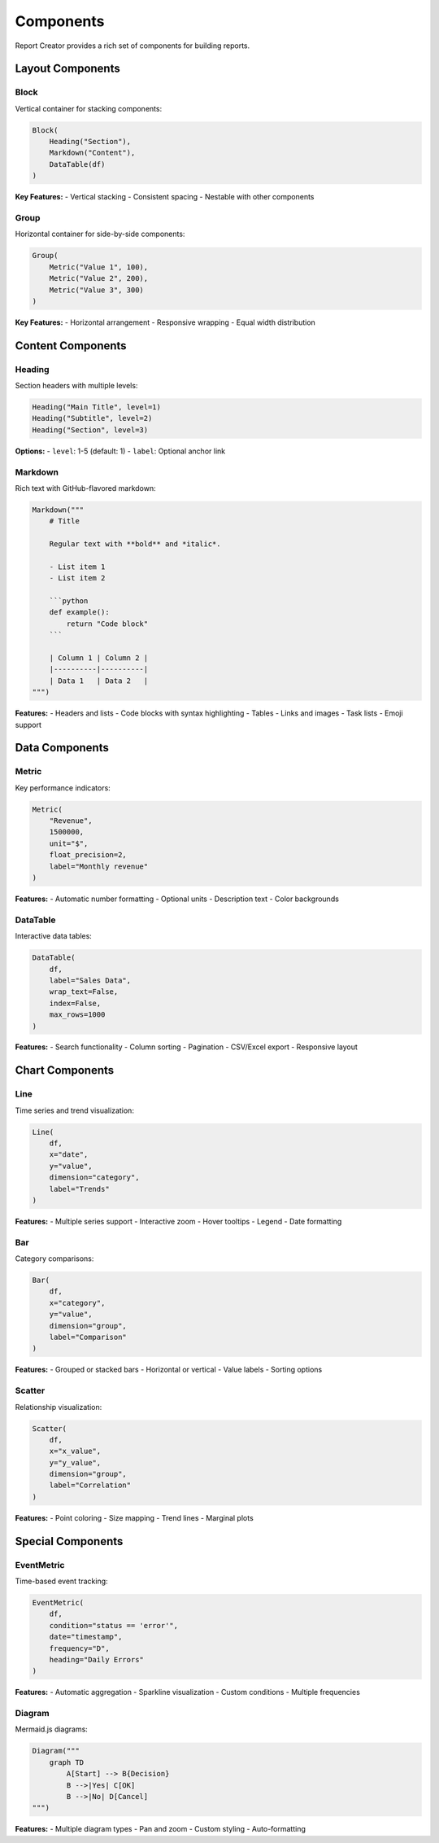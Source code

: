 Components
==========

Report Creator provides a rich set of components for building reports.

Layout Components
---------------

Block
~~~~~
Vertical container for stacking components:

.. code-block:: python

   Block(
       Heading("Section"),
       Markdown("Content"),
       DataTable(df)
   )

**Key Features:**
- Vertical stacking
- Consistent spacing
- Nestable with other components

Group
~~~~~
Horizontal container for side-by-side components:

.. code-block:: python

   Group(
       Metric("Value 1", 100),
       Metric("Value 2", 200),
       Metric("Value 3", 300)
   )

**Key Features:**
- Horizontal arrangement
- Responsive wrapping
- Equal width distribution

Content Components
----------------

Heading
~~~~~~~
Section headers with multiple levels:

.. code-block:: python

   Heading("Main Title", level=1)
   Heading("Subtitle", level=2)
   Heading("Section", level=3)

**Options:**
- ``level``: 1-5 (default: 1)
- ``label``: Optional anchor link

Markdown
~~~~~~~
Rich text with GitHub-flavored markdown:

.. code-block:: python

   Markdown("""
       # Title
       
       Regular text with **bold** and *italic*.
       
       - List item 1
       - List item 2
       
       ```python
       def example():
           return "Code block"
       ```
       
       | Column 1 | Column 2 |
       |----------|----------|
       | Data 1   | Data 2   |
   """)

**Features:**
- Headers and lists
- Code blocks with syntax highlighting
- Tables
- Links and images
- Task lists
- Emoji support

Data Components
-------------

Metric
~~~~~~
Key performance indicators:

.. code-block:: python

   Metric(
       "Revenue",
       1500000,
       unit="$",
       float_precision=2,
       label="Monthly revenue"
   )

**Features:**
- Automatic number formatting
- Optional units
- Description text
- Color backgrounds

DataTable
~~~~~~~~
Interactive data tables:

.. code-block:: python

   DataTable(
       df,
       label="Sales Data",
       wrap_text=False,
       index=False,
       max_rows=1000
   )

**Features:**
- Search functionality
- Column sorting
- Pagination
- CSV/Excel export
- Responsive layout

Chart Components
--------------

Line
~~~~
Time series and trend visualization:

.. code-block:: python

   Line(
       df,
       x="date",
       y="value",
       dimension="category",
       label="Trends"
   )

**Features:**
- Multiple series support
- Interactive zoom
- Hover tooltips
- Legend
- Date formatting

Bar
~~~
Category comparisons:

.. code-block:: python

   Bar(
       df,
       x="category",
       y="value",
       dimension="group",
       label="Comparison"
   )

**Features:**
- Grouped or stacked bars
- Horizontal or vertical
- Value labels
- Sorting options

Scatter
~~~~~~~
Relationship visualization:

.. code-block:: python

   Scatter(
       df,
       x="x_value",
       y="y_value",
       dimension="group",
       label="Correlation"
   )

**Features:**
- Point coloring
- Size mapping
- Trend lines
- Marginal plots

Special Components
----------------

EventMetric
~~~~~~~~~~
Time-based event tracking:

.. code-block:: python

   EventMetric(
       df,
       condition="status == 'error'",
       date="timestamp",
       frequency="D",
       heading="Daily Errors"
   )

**Features:**
- Automatic aggregation
- Sparkline visualization
- Custom conditions
- Multiple frequencies

Diagram
~~~~~~~
Mermaid.js diagrams:

.. code-block:: python

   Diagram("""
       graph TD
           A[Start] --> B{Decision}
           B -->|Yes| C[OK]
           B -->|No| D[Cancel]
   """)

**Features:**
- Multiple diagram types
- Pan and zoom
- Custom styling
- Auto-formatting 